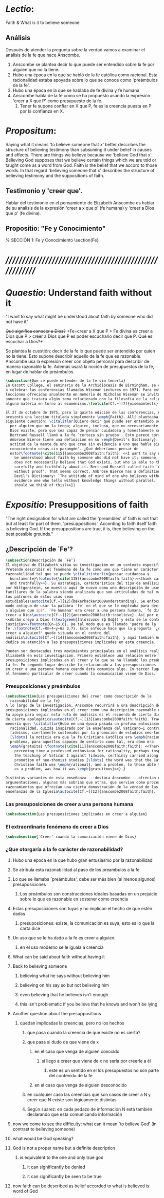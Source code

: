 #+PROPERTY: header-args:latex :tangle ../../tex/ch3/faith.tex
# ------------------------------------------------------------------------------------

* /Lectio/:
:DESCRIPTION:
Faith & What is it to believe someone
:END:
** Análisis
Después de atender la pregunta sobre la verdad vamos a examinar el análisis de
la fe que hace Anscombe.

1. Anscombe se plantea decir lo que puede ser entendido sobre la fe por alguien
   que no la tiene.
2. Hubo una época en la que se habló de la fe católica como racional. Esta
   racionalidad estaba apoyada sobre lo que se conoce como 'preámbulos de la
   fe'.
3. Hubo una época en la que se hablaba de fe divina y fe humana
4. Anscombe habla de la fe como se ha propuesto usando la expresión 'creer a X
   que P' como presupuesto de la fe.
   1. Tener fe supone confiar en X que P, fe es la creencia puesta en P por la
      confianza en X.

* /Propositum/:
  :DESCRIPTION:
  Saying what it means 'to believe someone that x' better describes
  the structure of believing testimony than subsuming it under belief in causes
  and effects. There are things we believe because we 'believe God that x'.
  Believing God supposes that we believe certain things which we are told or
  taught come as a word from God. Faith is the belief that we accord to those
  words. In that regard 'believing someone that x' describes the structure of
  believing testimony and the suppositions of faith.
  :END:

** Testimonio y 'creer que'.
   Hablar del testimonio en el pensamiento de Elizabeth Anscombe es hablar de su
   analisis de la expresión 'creer a x que p' (fe humana) y 'creer a Dios que p'
   (fe divina).

** Propositio: "Fe y Conocimiento"
#   #+BEGIN_SRC latex
  % SECCIÓN 1: Fe y Conocimiento
\section{Fe}
#+END_SRC


* /////////////////////////////////////////////////////////
* /Quaestio/: Understand faith without it
:STATEMENT:
"I want to say what might be understood about faith by someone who did not have
it"
:END:
:DISCARDED:
+Qué significa conocer a Dios?+ +Fe=creer a X que P > Fe
divina es creer a Dios que P > creer a Dios que P es poder escucharlo decir que
P. Qué es escuchar a Dios?+
:END:
:DESCRIPTION:
Se plantea la cuestión: decir de la fe lo que puede ser entendido por quien no
la tiene. Esto supone describir aquello de la fe que es razonable. Anscombe usa
la expresión creer con objeto personal para describir de manera razonable la fe.
Además usará la noción de presupuestos de la fe, en lugar de hablar de
preámbulos.
:END:
#+BEGIN_SRC latex
  \subsection{Que se puede entender de la fe sin tenerla}
  En Oscott College, el seminario de la Archidiócesis de Birmingham, se comenzaron
  a celebrar las conferencias llamadas Wiseman Lectures en 1971. Para estas
  lecciones ofrecidas anualmente en memoria de Nicholas Wiseman se invitaba un
  ponente que tratara algún tema relacionado con la filosofía de la religión o
  alguna materia en torno al ecumenismo.\footcite[Cf.~][7]{wisemanlects}

  El 27 de octubre de 1975, para la quinta edición de las conferencias, Anscombe
  presentó una lección titulada simplemente \emph{Faith}. Allí planteaba la
  siguiente cuestión: \citalitlar{Quiero decir qué puede ser entendido sobre la fe
    por alguien que no la tenga; alguien, incluso, que no necesariamente crea que
    Dios existe, pero que sea capaz de pensar cuidadosa y honestamente sobre ella.
    Bertrand Russell llamó a la fe `certeza sin prueba'. Esto parece correcto.
    Ambrose Bierce tiene una definición en su \emph{Devil's Dictionary}: `La
    actitud de la mente de uno que cree sin evidencia a uno que habla sin
    conocimiento cosas sin parangón'. ¿Qué deberíamos pensar de
    esto?\footnote{\cite[115]{anscombe2008faith:faith}: <<I want to say what might
      be understood about faith by someone who did not have it; someone, even, who
      does not necessarily believe that God exists, but who is able to think
      carefully and truthfully about it. Bertrand Russell called faith `certainty
      without proof'. That seems correct. Ambrose Bierce has a definition in his
      Devil's Dictionary: `The attitude of mind of one who believes without
      evidence one who tells without knowledge things without parallel.' What
      should we think of this?>>}}
#+END_SRC


* /Expositio/: Presuppositions of faith
:STATEMENT:
"The right designation for what are called the 'preambles' of faith is not that
but at least for part of them, 'presuppositions'. According to faith itself
faith is believing God. If the presuppositions are true, it is, then believing
on the best possible grounds."
:END:

** ¿Descripción de `Fe'?
#+BEGIN_SRC latex
  \subsection{Descripción de `Fe'}
  El objetivo de Elizabeth sitúa su investigación en un contexto específico.
  Pretende describir el fenómeno de la fe como uno que tiene un carácter de
  razonabilidad tal que se puede \citalitinterlin{pensar cuidadosa y
    honstamente}\footnote{\cite[115]{anscombe2008faith:faith}:<<think carefully
    and truthfully>>}. Su estrategia, carácterística del tipo de análisis empleado
  por Wittgenstein, se muestra aquí de nuevo como una descripción de usos
  familiares de la palabra siendo analizada que son articulados de tal manera que
  los patrones de estos usos sean
  estudiables\autocite[Cf.~][12]{bakerhacker2009understanding}. Se enfoca en un
  modo antiguo de usar la palabra `fe' en el que se le empleaba para decir `creer
  a alguien que $p$'. `Fe humana' era creer a una persona humana, `fe divina' era
  creer a Dios\autocite[Cf.~][2]{anscombe2008faith:tobelieve}. Así por ejemplo:
  <<Abrám creyó a Dios (\textgreek{ἐπίστευσεν τῷ Θεῷ}) y ésto se le contó como
  justicia>>\footnote{Gn~15,6}. De tal modo que es llamado 'padre de la
  fe'.\footnote{Cf.~Rm~4~y~Ga 3,7}. Este enfoque hace que la pregunta `¿qué es
  creer a alguien?' quede situada en el centro del
  análisis\autocite[Cf.~][14]{anscombe2008faith:faith}, y aquí también Anscombe
  dedica su atención a las presuposiciones implicadas en esta creencia.

  Pueden ser destacados tres movimientos principales en el análisis realizado por
  Elizabeth en esta investigación. Primero establece una relación entre las
  presuposiciones implicadas en el creer y lo que se ha llamado los preámbulos de
  la fe. En segundo lugar describe lo relacionado a las presuposiciones implicadas
  en creer a una persona humana cuando ésta comunica algo. En tercer lugar examina
  el fenómeno particular de creer cuando la comunicación viene de Dios.
#+END_SRC

*** Presuposiciones y preámbulos
#+BEGIN_SRC latex
  \subsubsection{Las presuposiciones del creer como descripción de la
    razonabilidad de la fe}
  A lo largo de la investigación, Anscombe recurrirá a una descripción de las
  presuposiciones implicadas en el creer como una descripción razonable de la fe.
  Su apoyo para seguir esta ruta de análisis es el recuerdo de cierta discusión,
  de cierta apologética\autocite[Cf.~][13]{anscombe2008faith:faith}. Trae a la
  memoria que: \citalitlar{Hubo en una época pasada un profuso entusiasmo por la
    racionalidad, quizás inspirado por la enseñanza del Vaticano~I contra el
    fideísmo, ciertamente sostenidos por la promoción de estudios neo-tomístas
    [\ldots] la noticia era que la fe Cristiana Católica era \emph{racional}, y el
    problema, para aquellos capaces de sentirlo como tal, era cómo era
    \emph{gratuita} \footnote{\cite[11]{anscombe2008faith:faith}: <<There was in a
      preceding time a professed enthusiasm for rationality, perhaps inspired by
      the teaching of Vatican I against fideism, certainly carried along by the
      promotion of neo-thomist studies [\ldots] the word was that the Catholic
      Christian faith was \emph{rational}, and a problem, to those able to feel it
      as a problem, was how it was \emph{gratuitous}>>}.}

  Distintas variantes de esta enseñanza ---destaca Anscombe--- ofrecían distintas
  argumentaciones, algunas más sobrias que otras, que servían como procesos de
  razonamientos que ofrecían una cierta demostración de la verdad de las
  enseñanzas de la Iglesia\autocite[Cf.~][12]{anscombe2008faith:faith}.
#+END_SRC
*** Las presuposiciones de creer a una persona humana
#+BEGIN_SRC latex
\subsubsection{Las presuposiciones implicadas en creer a alguien}
#+END_SRC
*** El extraordinario fenómeno de creer a Dios
#+BEGIN_SRC latex
\subsubsection{`Creer' cuando la comunicación viene de Dios}
#+END_SRC

*** ¿Que otorgaría a la fe carácter de razonabilidad?
**** Hubo una epoca en la que hubo gran entusiasmo por la razonabilidad
**** Se atribuía esta razonabilidad al paso de los preambulos a la fe
**** Lo que se llamaba `preámbulos', debe ser más bien (al menos algunos) presuposiciones
***** Los preámbulos son construcciones ideales basadas en un prejuicio sobre lo que es razonable en sostener como creencia
**** Estas presuposiciones son tuyas y no implican el hecho de que estén dadas
***** presuposiciones: existe, la comunicación es suya, esto es lo que la carta dice
**** Un uso que se le ha dado a la fe es creer a alguien.
***** en el uso moderno se le iguala a creencia
**** What can be said about faith without having it
**** Back to believing someone
***** believing what he says without believing him
***** believing on his say so but not believing him
***** even believing that he believes isn't enough
***** this isn't problematic if you believe that he knows and won't be lying
**** Another question about the presuppositions
***** quedan implicadas la creencias, pero no los hechos
****** que pasa cuando la creencia de que existe no es cierta?
****** que pasa si dudo de que viene de x
******* en el caso que venga de alguien conocido
******** si llego a creer que viene de x no sería por creerle a él
********* este es un sentido en el los presupuestos no son parte del contenido de la fe
******* en el caso que venga de alguien desconocido
****** en cualquier caso las creencias que son casos de creer a N y creer que N existe son lógicamente distintas
****** Según suarez: en cada pedazo de información N está también declarando que esta comunicando información
**** now we come to see the difficulty: what can it mean `to believe God' (in contrast to believing someone)
**** what would be God speaking?
**** God is not a proper name but a definite description
***** is equivalent to the one and only true god
****** it can significantly be denied
****** it can significantly be seen to be true
**** now faith can be described as belief accorded to what is believed is word of God
**** the christian says this is sometimes true, thats what he calls faith
** notes
         Cual es la diferencia entre fe

         Un no creyente podría llegar a decir que
         el que alguien tenga fe supone que cree que algo, una eseñanza o una voz, viene como una
         palabra de Dios; fe es entonces la creencia que se otorga a esa palabra.

         El cristiano diría, esta suposición de que algo es palabra de Dios es algunas veces la
         verdad, la creencia otorgada a esa palabra es lo que el cristiano llama fe.

         Para el no creyente fe supone la creencia de que algo viene como palabra de Dios, fe es
         la creencia otrogada a esa palabra

         fe es la creencia otorgada a aquello que se cree que viene como palabra de Dios.

         el cristiano diría

         fe es la creencia otorgada a aquello que viene verdaderamente como Palabra de Dios.

         fe es la creencia que se pone
         lo que se cree que viene como

         en la palabra.
*** Presuposiciones
Abraham tuvo fe porque: Abraham creyó que su descendencia sería tan numerosa
como las estrellas porque creyó a Dios.

Presuposiciones de Abraham:

Abraham presupuso que Dios existe. Abraham presupuso que el mensaje sobre su
descendencia venía de Dios. Abraham presupuso que el mensaje dice efectivamente
eso.

Abraham creyó que su descendencia sería tan numerosa como las estrellas porque
creyó a Dios.

Es verdad que Dios existe Es verdad que el mensaje sobre la descendencia de
Abraham venía de Dios Es verdad que el mensaje dice efectivamente eso

Entonces Abraham creyó apoyado en el mejor fundamento posible.

Si sólo las presuposiciones son dadas sería tonto pensar que Abraham se hallaba
en la actitud de la mente de uno que cree sin evidencia a uno que dice sin
conocimiento cosas sin paralelo.

Si las presuposiciones son dadas quedaría refutado decir que Abraham tenía
certeza sin prueba.


¿Hay algo que pueda ser entendido sobre la fe


** Preámbulos: Significado de Fe y Racionalidad de la fe

*** "The word was that the Catholic Christian Faith was Rational... a problem was how it was gratuitous"
+BEGIN_SRC latex

+END_SRC

+BEGIN_SRC latex
  \subsection{``Solíamos creer que la fe católica era racional''}
  Anscombe comienza su investigación

  cómo se ha dicho de la fe que es racional?

  Habían pasado casi diez años de la clausura del Concilio Vaticano~II; Anscombe
  comenzó su ponencia recordando cómo a finales de los años sesenta muchas
  homilias comenzaban: ``Solíamos creer que\ldots''. ``Soliamos creer --escuchó
  una vez-- que no había peor pecado que faltar a misa el domingo''. Escuchar la
  frase le traía un desaliento alarmado, ya que la implicita oposición que se
  pretendía establecer con la expresión, por lo general, era desaecertada.

  Ahora, hay un ``soliamos creer'' que se podía haber usado con algo de acierto.
  Hubo una época en el que se profesó gran entusiasmo por la racionalidad. Quizás
  inspirado por las enseñanzas del Concilio Vaticano I contra el fideismo, pero
  ciertamente promovido por los estudios neo-tomistas. Se decía entre los
  entendidos que la fe Católica era racional, el problema parecía ser más bien
  cómo era un regalo de la gracia. ¿Por qué sería necesaria la gracia para seguir
  un proceso de razonamiento?

  Es como si se tuviera la seguirdad de que hay una línea de demostración.

  La fe es ciertamente distinta que el conocimiento--pero eso podía ser explicado
  por el carácter extrinseco de las pruebas de las doctrinas de de fide

  el conocimiento que podía ser contrastado con la fe sería el conocimiento por
  pruebas intrínsecas a la matería en cuestión, no por pruebas haber dicho de
  alguien que estas cosas son verdad

  para asuntos que eran estrictamente de la fe las pruebas intrínsecas no eran
  posibles, y eso era por lo que la fe contrastaba con el conocimiento
#+END_SRC
**** These opinions attached the character of rationality entirely to what were called the preambles and to the passage from the preambles to faith itself
*** Faith=short for divine faith=believing God.

+BEGIN_SRC latex
\subsection{El significado de la palabra fe}

En el trasfondo del análisis de Anscombe sobre la fe se halla otro trabajo suyo
titulado \eng{`What Is It to Believe Someone?'}. Un eslabón importante entre
ambas investigaciones se haya en la valoración del uso del concepto `fe'. Ella
propone: \citalitinterlin{En la tradición donde el concepto tiene su origen,
`fe' es la forma breve de `fe divina' y significa `creer a Dios'.} De esa manera
fue usada la expresión, al menos por los pensadores cristianos. Según este modo
de hablar 'fe' se distinguía como humana y divina. Fe humana era creer a una
persona humana, fe divina era creer a Dios.

En el uso moderno 'fe' tiende a significar 'creencia religiosa' o 'religión'. Se
le llama generalmente 'fe', por ejemplo, a la creencia en la existencia de Dios.

<<Abrám creyó a Dios (\textgreek{ἐπίστευσεν τῷ Θεῷ}) y ésto se le contó como
justicia.>>\footnote{Gn~15,6} De tal modo que es llamado 'padre de la
fe'.\footnote{cfr.~Rm~4~y~Ga 3,7} He aquí una expresión sorprendente: <<creer a
Dios>>. Abrahám creyó a Dios que su descendiencia sería tan numerosa como las
estrellas del cielo, de este modo se describe su fe.




+END_SRC


* /Disputatio/: Believing God
:STATEMENT:
"But is there even the possibility of believing God?"
:END:
** Fe humana y fe divina
*** "At one time there was the following way of speaking: faith was distinguished as human and divine."
**** Human faith was believing a human being
**** divine faith was believing God
***** Occurring in discussion without any adjective, the word 'faith' tended to mean mostly divine faith
**** Both sorts of faith have presuppositions

*** What Is It to Believe Someone?
**** Preamble
***** What's wrong with Euthydemus?
****** Question about how believing someone is problematic.
***** Believing someone is a topic problematic enough to need philosophical enquiry and important enough to deserve it's attention.
***** Old value of the expression 'faith'
****** 'I might have called my subject faith'
***** New value of the expression 'faith'
****** belief in God at all o religious belief
****** 'Abraham believed God'
****** Disgusting effect in thought about religion
***** Coinage of the expression "believe x that p" (belief with a personal object)
** What is it to believe someone?
** What is it to believe God?

* /Solutio/: Belief accorded to the word of God
:STATEMENT:
"the supposition that someone has faith is the supposition that he believes that
something - it may be a voice, it may be something he has been taught - comes as
a word from God. Faith is the the belief he accords that word. So much can be
discerned by an unbeliever"
:END:

* /In Testimonium/: Structure of belief in testimony
:STATEMENT:
"We must acknowledge testimony as giving us our larger world in no smaller
degree, or even in greater degree than the relation of cause and effect; and
believing it is quite dissimilar in structure from belief in causes and effects.
What does a man believes when he 'believes it is God speaking?' In relation to
the belief that it is God speaking, it doesn't matter how the voice is
produced."
:END:

** Structure of testimony:
Believing testimony is dissimilar in structure from belief in causes and
effects. Testimony gives us our larger world and is not a detachable part of our
knowledge of reality. The topic of believing x that p is important for the
theory of knowledge because the greater part of our knowledge of reality rests
upon the belief that we repose in things we have been taught and told.
Describing what it means to believe someone that x better describes the
structure of believing testimony than subsuming it under belief in causes and
effects. There are certain things which we are told or taught that we believe
come as a word from God. Believing God supposes that we regard certain
testimonies come as words from God.





* Prophecy and Miracles (1957)

Tres documentos

- El decreto del Concilio Vaticano I de que las profecias y milagros de moises y los
profetas y Cristo proveen solidos argumentos externos para la verdad de la cristiandad

- Dt 13. 1-3 sobre los falsos profetas

- Lessing sobre la rpueba de espíritu y fuerza:

Reports of fulfilled prophecies are not fulfilled prohecies, reports of miracles not
miracles. Those that take place before my own eyes have their effect in an immediate
wayl the others are supposed to have their effect through a medium that deprives them
of all power

El argumento de Lessing en este escrito es más complejo de lo que parece, ofrece varios
puntos:

1. En el argumento sobre Alejandro Magno parece extraño que emplee el hecho de que
   podría ser que conocieramos de Alejandro sólo por un poema de Choerilus...
Hay dos razones para esta observación:

a. Ciertamente alude al hecho de que conocemos de las palabras y obras de Cristo en
definitiva de una sola fuente, el nuevo testamento. Este está compuesto de varios
libros, pero fue escrito por un circulo estrecho de personas.

b. La razón principal del argumento aparece con evidencia cuando habla sobre las
   verdades historicas como no siendo pruebas de verdades necesarias de razón. Una
   verdad necesaria, como una verdad metafísica o matemática no puede seguirse de un
   hecho histórico. Si esto fuera así una verdad hostórica tendría que tener la misma
   certeza que una verdad metafísica, pero una verdad histórica puede ser tremendamente
   incierta, como sería Alejandro si conocieramos de él solo por un poema de Choerilus

Sin embargo, la suposición de que cualquier cosa creible sobre Dios tiene que ser una
verdad necesaria de razón es pero que dudoso, es incoherente

Posiblemente sea una idea derivada de las nociones leibnicianas de ser necesario

también va con la idea de Lessing de que las verdades de la religion tienen que ser
todas de tal naturaleza que la raza humana hubiera podido al final pensarlas por si
misma.

2. Desde el punto de vista del decreto Vaticano la insistencia de Lessing ssobre las
   verdades historicas siendo inciertas seria poco importante dado que no hay nada
   acerca de demostración de la verdad del cristianismo, sino más bien sobre solidos
   argumentos externos.

Sería herejía o casi herejía decir que los misterios de la fe pueden ser demostrados
(Como si pudieramos decir Jesús es el Señor sin la ayuda del Espíritu Santo y por la
argumentación de una demostración)

De tal modo, una gran probabilidad como nivel de certeza puede ser suficiente como para
constituir solidos argumentos externos.

Aún si se descarta la posición de Lessing de que cualquier cosa que se cree de Dios
tiene que ser una verdad necesaria de razón todavía queda cierta validez en su
observación sobre construir cosas sobre verdades históricas que uno no tiene
justificación para construir.

3. Es importante notar que la posición de Lessinf es ciertamente incompatible con la
   creencia cristiana. Parece estar argumentando en contra de cierto argumento y no de
   el cree cristiano en especifico. Pero él mismo distingue entre la religión de Cristo
   y la religión Cristiana, atribuyendole a la primera lo que aparece con claridad en
   la enseñanza de Cristo y a la segunda lo oscuro.

4. La prueba de poder y espíritu es en milagros y profecias contemporaneos. Lessing
   exagera la certeza que Orígenes podría tener de éstos. Signos y prodigios, incluso
   en tiempos apostólicos y realizados por Cristo mismo fueron suficientemente raros
   como para que la mayoría de la gente los conociera de oídas.


----


El argumento central llega a ser sobre la razonabilidad de decir:
 pero estas cosas pueden no ser ciertas, entonces cómo puedo usarlas para sostener el
 ser cristiano?

Puesto de ese modo su argumento aparece con fuerza. Y puesto de ese modo está
claramanete en conflicto con el decreto Vaticano. Su argumento es valioso, porque no
confunde el problema atacando la verdad de los milagros y cumplimientos de profecias
que han quedado consignadas.

Lo que hace que el decreto tenga interés extraordinario es que es probablemente común
enre nosotros el creer en el cumplimiento de profecías y milagros porque creemos en la
religion católica y estos forman parte de nuestra doctrina.

Ademas, el pasaje del Deuteronomio, así como la reflexión razonable en los
requerimientos de la fe, nos inclinaría a decir que un profeta o hacedor de maravillas
debe ser juzgado a la luz de la religion cristiana.

Si los milagros y las profecias ofrecen solidos argumentos externos, ellos parecen
necesitar ser establecidos como profecias y milagros antes de introducir el creer en la
cristiandad: pero acaso no hay un elemento teológico en llamar a algo una profecía
cumplida, o incluso un milagro?

Que parece correcto y qué incorrecto en la conteinda de lessing?

Primero sobre los milagros:

hay que concederle que no puede ser esperado que os relatos de éstos despierten interes
en un jeuz externo como ciertamente ciertos

La resurrección de Cristo, es el más famoso y el único que todavía se emplea en la
apologética.

Lessing concede que éste es tan cierto como culaquier otro hecho histórico. Yo no estoy
de acuerdo.

...
Para casi todas las profecias, verlas cumplidas es interpretarlas; y esto es por la
diferencia entre pasado y futuro. Preguntar sobre si el profeta tuvo estos eventos en
mente es sinsentido




* [Local Variables]
# Local Variables:
# mode: org
# mode: auto-fill
# word-wrap:t
# truncate-lines: t
# org-hide-emphasis-markers: t
# End:
